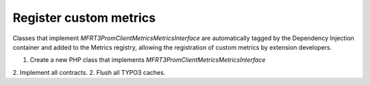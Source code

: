 .. _custommetrics:

Register custom metrics
==============

Classes that implement `MFR\T3PromClient\Metrics\MetricsInterface` are automatically tagged by the Dependency Injection container and added to the Metrics registry,
allowing the registration of custom metrics by extension developers.

..  rst-class:: bignums-xxl
1. Create a new PHP class that implements `MFR\T3PromClient\Metrics\MetricsInterface`
2. Implement all contracts.
2. Flush all TYPO3 caches.
